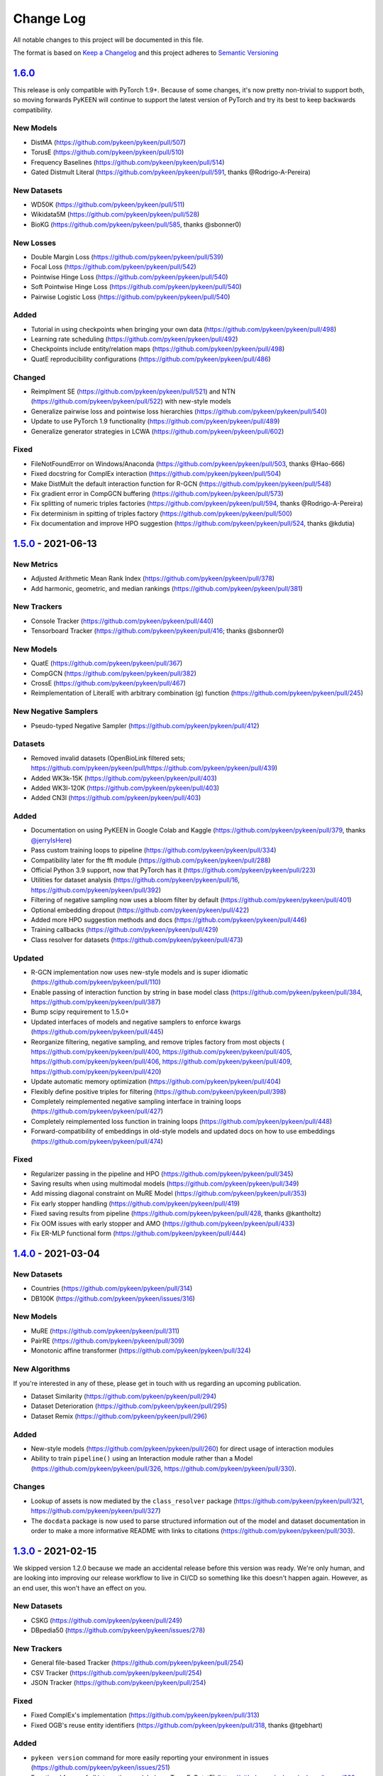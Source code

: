 Change Log
==========
All notable changes to this project will be documented in this file.

The format is based on `Keep a Changelog <http://keepachangelog.com/>`_
and this project adheres to `Semantic Versioning <http://semver.org/>`_

`1.6.0 <https://github.com/pykeen/pykeen/compare/v1.5.0...v1.6.0>`_
-------------------------------------------------------------------
This release is only compatible with PyTorch 1.9+. Because of some changes,
it's now pretty non-trivial to support both, so moving forwards PyKEEN will
continue to support the latest version of PyTorch and try its best to keep
backwards compatibility.

New Models
~~~~~~~~~~
- DistMA (https://github.com/pykeen/pykeen/pull/507)
- TorusE (https://github.com/pykeen/pykeen/pull/510)
- Frequency Baselines (https://github.com/pykeen/pykeen/pull/514)
- Gated Distmult Literal (https://github.com/pykeen/pykeen/pull/591, thanks @Rodrigo-A-Pereira)

New Datasets
~~~~~~~~~~~~
- WD50K (https://github.com/pykeen/pykeen/pull/511)
- Wikidata5M (https://github.com/pykeen/pykeen/pull/528)
- BioKG (https://github.com/pykeen/pykeen/pull/585, thanks @sbonner0)

New Losses
~~~~~~~~~~
- Double Margin Loss (https://github.com/pykeen/pykeen/pull/539)
- Focal Loss (https://github.com/pykeen/pykeen/pull/542)
- Pointwise Hinge Loss (https://github.com/pykeen/pykeen/pull/540)
- Soft Pointwise Hinge Loss (https://github.com/pykeen/pykeen/pull/540)
- Pairwise Logistic Loss (https://github.com/pykeen/pykeen/pull/540)

Added
~~~~~
- Tutorial in using checkpoints when bringing your own data (https://github.com/pykeen/pykeen/pull/498)
- Learning rate scheduling (https://github.com/pykeen/pykeen/pull/492)
- Checkpoints include entity/relation maps (https://github.com/pykeen/pykeen/pull/498)
- QuatE reproducibility configurations (https://github.com/pykeen/pykeen/pull/486)

Changed
~~~~~~~
- Reimplment SE (https://github.com/pykeen/pykeen/pull/521)
  and NTN (https://github.com/pykeen/pykeen/pull/522) with new-style models
- Generalize pairwise loss and pointwise loss hierarchies (https://github.com/pykeen/pykeen/pull/540)
- Update to use PyTorch 1.9 functionality (https://github.com/pykeen/pykeen/pull/489)
- Generalize generator strategies in LCWA (https://github.com/pykeen/pykeen/pull/602)

Fixed
~~~~~
- FileNotFoundError on Windows/Anaconda (https://github.com/pykeen/pykeen/pull/503, thanks @Hao-666)
- Fixed docstring for ComplEx interaction (https://github.com/pykeen/pykeen/pull/504)
- Make DistMult the default interaction function for R-GCN (https://github.com/pykeen/pykeen/pull/548)
- Fix gradient error in CompGCN buffering (https://github.com/pykeen/pykeen/pull/573)
- Fix splitting of numeric triples factories (https://github.com/pykeen/pykeen/pull/594, thanks @Rodrigo-A-Pereira)
- Fix determinism in spitting of triples factory (https://github.com/pykeen/pykeen/pull/500)
- Fix documentation and improve HPO suggestion (https://github.com/pykeen/pykeen/pull/524, thanks @kdutia)

`1.5.0 <https://github.com/pykeen/pykeen/compare/v1.4.0...v1.5.0>`_ - 2021-06-13
--------------------------------------------------------------------------------
New Metrics
~~~~~~~~~~~
- Adjusted Arithmetic Mean Rank Index (https://github.com/pykeen/pykeen/pull/378)
- Add harmonic, geometric, and median rankings (https://github.com/pykeen/pykeen/pull/381)

New Trackers
~~~~~~~~~~~~
- Console Tracker (https://github.com/pykeen/pykeen/pull/440)
- Tensorboard Tracker (https://github.com/pykeen/pykeen/pull/416; thanks @sbonner0)

New Models
~~~~~~~~~~
- QuatE (https://github.com/pykeen/pykeen/pull/367)
- CompGCN (https://github.com/pykeen/pykeen/pull/382)
- CrossE (https://github.com/pykeen/pykeen/pull/467)
- Reimplementation of LiteralE with arbitrary combination (g) function (https://github.com/pykeen/pykeen/pull/245)

New Negative Samplers
~~~~~~~~~~~~~~~~~~~~~
- Pseudo-typed Negative Sampler (https://github.com/pykeen/pykeen/pull/412)

Datasets
~~~~~~~~
- Removed invalid datasets (OpenBioLink filtered sets; https://github.com/pykeen/pykeen/pull/https://github.com/pykeen/pykeen/pull/439)
- Added WK3k-15K (https://github.com/pykeen/pykeen/pull/403)
- Added WK3l-120K (https://github.com/pykeen/pykeen/pull/403)
- Added CN3l (https://github.com/pykeen/pykeen/pull/403)

Added
~~~~~
- Documentation on using PyKEEN in Google Colab and Kaggle (https://github.com/pykeen/pykeen/pull/379,
  thanks `@jerryIsHere <https://github.com/jerryIsHere>`_)
- Pass custom training loops to pipeline (https://github.com/pykeen/pykeen/pull/334)
- Compatibility later for the fft module (https://github.com/pykeen/pykeen/pull/288)
- Official Python 3.9 support, now that PyTorch has it (https://github.com/pykeen/pykeen/pull/223)
- Utilities for dataset analysis (https://github.com/pykeen/pykeen/pull/16, https://github.com/pykeen/pykeen/pull/392)
- Filtering of negative sampling now uses a bloom filter by default (https://github.com/pykeen/pykeen/pull/401)
- Optional embedding dropout (https://github.com/pykeen/pykeen/pull/422)
- Added more HPO suggestion methods and docs (https://github.com/pykeen/pykeen/pull/446)
- Training callbacks (https://github.com/pykeen/pykeen/pull/429)
- Class resolver for datasets (https://github.com/pykeen/pykeen/pull/473)

Updated
~~~~~~~
- R-GCN implementation now uses new-style models and is super idiomatic (https://github.com/pykeen/pykeen/pull/110)
- Enable passing of interaction function by string in base model class (https://github.com/pykeen/pykeen/pull/384,
  https://github.com/pykeen/pykeen/pull/387)
- Bump scipy requirement to 1.5.0+
- Updated interfaces of models and negative samplers to enforce kwargs (https://github.com/pykeen/pykeen/pull/445)
- Reorganize filtering, negative sampling, and remove triples factory from most objects (
  https://github.com/pykeen/pykeen/pull/400, https://github.com/pykeen/pykeen/pull/405,
  https://github.com/pykeen/pykeen/pull/406, https://github.com/pykeen/pykeen/pull/409,
  https://github.com/pykeen/pykeen/pull/420)
- Update automatic memory optimization (https://github.com/pykeen/pykeen/pull/404)
- Flexibly define positive triples for filtering (https://github.com/pykeen/pykeen/pull/398)
- Completely reimplemented negative sampling interface in training loops (https://github.com/pykeen/pykeen/pull/427)
- Completely reimplemented loss function in training loops (https://github.com/pykeen/pykeen/pull/448)
- Forward-compatibility of embeddings in old-style models and updated docs on
  how to use embeddings (https://github.com/pykeen/pykeen/pull/474)

Fixed
~~~~~
- Regularizer passing in the pipeline and HPO (https://github.com/pykeen/pykeen/pull/345)
- Saving results when using multimodal models (https://github.com/pykeen/pykeen/pull/349)
- Add missing diagonal constraint on MuRE Model (https://github.com/pykeen/pykeen/pull/353)
- Fix early stopper handling (https://github.com/pykeen/pykeen/pull/419)
- Fixed saving results from pipeline (https://github.com/pykeen/pykeen/pull/428, thanks @kantholtz)
- Fix OOM issues with early stopper and AMO (https://github.com/pykeen/pykeen/pull/433)
- Fix ER-MLP functional form (https://github.com/pykeen/pykeen/pull/444)

`1.4.0 <https://github.com/pykeen/pykeen/compare/v1.3.0...v1.4.0>`_ - 2021-03-04
--------------------------------------------------------------------------------
New Datasets
~~~~~~~~~~~~
- Countries (https://github.com/pykeen/pykeen/pull/314)
- DB100K (https://github.com/pykeen/pykeen/issues/316)

New Models
~~~~~~~~~~
- MuRE (https://github.com/pykeen/pykeen/pull/311)
- PairRE (https://github.com/pykeen/pykeen/pull/309)
- Monotonic affine transformer (https://github.com/pykeen/pykeen/pull/324)

New Algorithms
~~~~~~~~~~~~~~
If you're interested in any of these, please get in touch with us
regarding an upcoming publication.

- Dataset Similarity (https://github.com/pykeen/pykeen/pull/294)
- Dataset Deterioration (https://github.com/pykeen/pykeen/pull/295)
- Dataset Remix (https://github.com/pykeen/pykeen/pull/296)

Added
~~~~~
- New-style models (https://github.com/pykeen/pykeen/pull/260) for direct usage of interaction
  modules
- Ability to train ``pipeline()`` using an Interaction module rather than a Model
  (https://github.com/pykeen/pykeen/pull/326, https://github.com/pykeen/pykeen/pull/330).

Changes
~~~~~~~
- Lookup of assets is now mediated by the ``class_resolver`` package (https://github.com/pykeen/pykeen/pull/321,
  https://github.com/pykeen/pykeen/pull/327)
- The ``docdata`` package is now used to parse structured information out of the model and dataset documentation
  in order to make a more informative README with links to citations (https://github.com/pykeen/pykeen/pull/303).

`1.3.0 <https://github.com/pykeen/pykeen/compare/v1.1.0...v1.3.0>`_ - 2021-02-15
--------------------------------------------------------------------------------
We skipped version 1.2.0 because we made an accidental release before this version
was ready. We're only human, and are looking into improving our release workflow
to live in CI/CD so something like this doesn't happen again. However, as an end user,
this won't have an effect on you.

New Datasets
~~~~~~~~~~~~
- CSKG (https://github.com/pykeen/pykeen/pull/249)
- DBpedia50 (https://github.com/pykeen/pykeen/issues/278)

New Trackers
~~~~~~~~~~~~
- General file-based Tracker (https://github.com/pykeen/pykeen/pull/254)
- CSV Tracker (https://github.com/pykeen/pykeen/pull/254)
- JSON Tracker (https://github.com/pykeen/pykeen/pull/254)

Fixed
~~~~~
- Fixed ComplEx's implementation (https://github.com/pykeen/pykeen/pull/313)
- Fixed OGB's reuse entity identifiers (https://github.com/pykeen/pykeen/pull/318, thanks @tgebhart)

Added
~~~~~
- ``pykeen version`` command for more easily reporting your environment in issues
  (https://github.com/pykeen/pykeen/issues/251)
- Functional forms of all interaction models (e.g., TransE, RotatE) (https://github.com/pykeen/pykeen/issues/238,
  `pykeen.nn.functional documentation <https://pykeen.readthedocs.io/en/latest/reference/nn/functional.html>`_). These
  can be generally reused, even outside of the typical PyKEEN workflows.
- Modular forms of all interaction models (https://github.com/pykeen/pykeen/issues/242,
  `pykeen.nn.modules documentation <https://pykeen.readthedocs.io/en/latest/reference/nn/modules.html>`_). These wrap
  the functional forms of interaction models and store hyper-parameters such as the ``p`` value for the L_p norm in
  TransE.
- The initializer, normalizer, and constrainer for the entity and relation embeddings are now exposed through the
  ``__init__()`` function of each KGEM class and can be configured. A future update will enable HPO on these as well
  (https://github.com/pykeen/pykeen/issues/282).

Refactoring and Future Preparation
~~~~~~~~~~~~~~~~~~~~~~~~~~~~~~~~~~
This release contains a few big refactors. Most won't affect end-users, but if you're writing your own PyKEEN
models, these are important. Many of them are motivated to make it possible to introduce a new interface that makes
it much easier for researchers (who shouldn't have to understand the inner workings of PyKEEN) to make new models.

- The regularizer has been refactored (https://github.com/pykeen/pykeen/issues/266,
  https://github.com/pykeen/pykeen/issues/274). It no longer accepts a ``torch.device`` when instantiated.
- The ``pykeen.nn.Embedding`` class has been improved in several ways:
  - Embedding Specification class makes it easier to write new classes (https://github.com/pykeen/pykeen/issues/277)
  - Refactor to make shape of embedding explicit (https://github.com/pykeen/pykeen/issues/287)
  - Specification of complex datatype (https://github.com/pykeen/pykeen/issues/292)
- Refactoring of the loss model class to provide a meaningful class hierarchy
  (https://github.com/pykeen/pykeen/issues/256, https://github.com/pykeen/pykeen/issues/262)
- Refactoring of the base model class to provide a consistent interface (https://github.com/pykeen/pykeen/issues/246,
  https://github.com/pykeen/pykeen/issues/248, https://github.com/pykeen/pykeen/issues/253,
  https://github.com/pykeen/pykeen/issues/257). This allowed for simplification of the loss computation based on
  the new hierarchy and also new implementation of regularizer class.
- More automated testing of typing with MyPy (https://github.com/pykeen/pykeen/issues/255) and automated checking
  of documentation with ``doctests`` (https://github.com/pykeen/pykeen/issues/291)

Triples Loading
~~~~~~~~~~~~~~~
We've made some improvements to the ``pykeen.triples.TriplesFactory`` to facilitate loading even larger datasets
(https://github.com/pykeen/pykeen/issues/216). However, this required an interface change. This will affect any
code that loads custom triples. If you're loading triples from a path, you should now use:

.. code-block:: python

    path = ...

    # Old (doesn't work anymore)
    tf = TriplesFactory(path=path)

    # New
    tf = TriplesFactory.from_path(path)

Predictions
~~~~~~~~~~~
While refactoring the base model class, we excised the prediction functionality to a new module
``pykeen.models.predict`` (docs: https://pykeen.readthedocs.io/en/latest/reference/predict.html#functions).
We also renamed some of the prediction functions inside the base model to make them more consistent, but we now
recommend you use the functions from ``pykeen.models.predict`` instead.

- ``Model.predict_heads()`` -> ``Model.get_head_prediction_df()``
- ``Model.predict_relations()`` -> ``Model.get_head_prediction_df()``
- ``Model.predict_tails()`` -> ``Model.get_head_prediction_df()``
- ``Model.score_all_triples()`` -> ``Model.get_all_prediction_df()``

Fixed
~~~~~
- Do not create inverse triples for validation and testing factory (https://github.com/pykeen/pykeen/issues/270)
- Treat nonzero applied to large tensor error as OOM for batch size search (https://github.com/pykeen/pykeen/issues/279)
- Fix bug in loading ConceptNet (https://github.com/pykeen/pykeen/issues/290). If your experiments relied on this
  dataset, you should rerun them.

`1.1.0 <https://github.com/pykeen/pykeen/compare/v1.0.5...v1.1.0>`_ - 2021-01-20
--------------------------------------------------------------------------------
New Datasets
~~~~~~~~~~~~
- CoDEx (https://github.com/pykeen/pykeen/pull/154)
- DRKG (https://github.com/pykeen/pykeen/pull/156)
- OGB (https://github.com/pykeen/pykeen/pull/159)
- ConceptNet (https://github.com/pykeen/pykeen/pull/160)
- Clinical Knowledge Graph (https://github.com/pykeen/pykeen/pull/209)

New Trackers
~~~~~~~~~~~~
- Neptune.ai (https://github.com/pykeen/pykeen/pull/183)

Added
~~~~~
- Add MLFlow set tags function (https://github.com/pykeen/pykeen/pull/139; thanks @sunny1401)
- Add score_t/h function for ComplEx (https://github.com/pykeen/pykeen/pull/150)
- Add proper testing for literal datasets and literal models (https://github.com/pykeen/pykeen/pull/199)
- Checkpoint functionality (https://github.com/pykeen/pykeen/pull/123)
- Random triple generation (https://github.com/pykeen/pykeen/pull/201)
- Make negative sampler corruption scheme configurable (https://github.com/pykeen/pykeen/pull/209)
- Add predict with inverse tripels pipeline (https://github.com/pykeen/pykeen/pull/208)
- Add generalize p-norm to regularizer (https://github.com/pykeen/pykeen/pull/225)

Changed
~~~~~~~
- New harness for resetting parameters (https://github.com/pykeen/pykeen/pull/131)
- Modularize embeddings (https://github.com/pykeen/pykeen/pull/132)
- Update first steps documentation (https://github.com/pykeen/pykeen/pull/152; thanks @TobiasUhmann )
- Switched testing to GitHub Actions (https://github.com/pykeen/pykeen/pull/165 and
  https://github.com/pykeen/pykeen/pull/194)
- No longer support Python 3.6
- Move automatic memory optimization (AMO) option out of model and into
  training loop (https://github.com/pykeen/pykeen/pull/176)
- Improve hyper-parameter defaults and HPO defaults (https://github.com/pykeen/pykeen/pull/181
  and https://github.com/pykeen/pykeen/pull/179)
- Switch internal usage to ID-based triples (https://github.com/pykeen/pykeen/pull/193 and
  https://github.com/pykeen/pykeen/pull/220)
- Optimize triples splitting algorithm (https://github.com/pykeen/pykeen/pull/187)
- Generalize metadata storage in triples factory (https://github.com/pykeen/pykeen/pull/211)
- Add drop_last option to data loader in training loop (https://github.com/pykeen/pykeen/pull/217)

Fixed
~~~~~
- Whitelist support in HPO pipeline (https://github.com/pykeen/pykeen/pull/124)
- Improve evaluator instantiation (https://github.com/pykeen/pykeen/pull/125; thanks @kantholtz)
- CPU fallback on AMO (https://github.com/pykeen/pykeen/pull/232)
- Fix HPO save issues (https://github.com/pykeen/pykeen/pull/235)
- Fix GPU issue in plotting (https://github.com/pykeen/pykeen/pull/207)

`1.0.5 <https://github.com/pykeen/pykeen/compare/v1.0.4...v1.0.5>`_ - 2020-10-21
--------------------------------------------------------------------------------
Added
~~~~~
- Added testing on Windows with AppVeyor and documentation for installation on Windows
  (https://github.com/pykeen/pykeen/pull/95)
- Add ability to specify custom datasets in HPO and ablation studies (https://github.com/pykeen/pykeen/pull/54)
- Add functions for plotting entities and relations (as well as an accompanying tutorial)
  (https://github.com/pykeen/pykeen/pull/99)

Changed
~~~~~~~
- Replaced BCE loss with BCEWithLogits loss (https://github.com/pykeen/pykeen/pull/109)
- Store default HPO ranges in loss classes (https://github.com/pykeen/pykeen/pull/111)
- Use entrypoints for datasets (https://github.com/pykeen/pykeen/pull/115) to allow
  registering of custom datasets
- Improved WANDB results tracker (https://github.com/pykeen/pykeen/pull/117, thanks @kantholtz)
- Reorganized ablation study generation and execution (https://github.com/pykeen/pykeen/pull/54)

Fixed
~~~~~
- Fixed bug in the initialization of ConvE (https://github.com/pykeen/pykeen/pull/100)
- Fixed cross-platform issue with random integer generation (https://github.com/pykeen/pykeen/pull/98)
- Fixed documentation build on ReadTheDocs (https://github.com/pykeen/pykeen/pull/104)

`1.0.4 <https://github.com/pykeen/pykeen/compare/v1.0.3...v1.0.4>`_ - 2020-08-25
--------------------------------------------------------------------------------
Added
~~~~~
- Enable restricted evaluation on a subset of entities/relations (https://github.com/pykeen/pykeen/pull/62,
  https://github.com/pykeen/pykeen/pull/83)

Changed
~~~~~~~
- Use number of epochs as step instead of number of checks (https://github.com/pykeen/pykeen/pull/72)

Fixed
~~~~~
- Fix bug in early stopping (https://github.com/pykeen/pykeen/pull/77)

`1.0.3 <https://github.com/pykeen/pykeen/compare/v1.0.2...v1.0.3>`_ - 2020-08-13
--------------------------------------------------------------------------------
Added
~~~~~
- Side-specific evaluation (https://github.com/pykeen/pykeen/pull/44)
- Grid Sampler (https://github.com/pykeen/pykeen/pull/52)
- Weights & Biases Tracker (https://github.com/pykeen/pykeen/pull/68), thanks @migalkin!

Changed
~~~~~~~
- Update to Optuna 2.0 (https://github.com/pykeen/pykeen/pull/52)
- Generalize specification of tracker (https://github.com/pykeen/pykeen/pull/39)

Fixed
~~~~~
- Fix bug in triples factory splitter (https://github.com/pykeen/pykeen/pull/59)
- Device mismatch bug (https://github.com/pykeen/pykeen/pull/50)

`1.0.2 <https://github.com/pykeen/pykeen/compare/v1.0.1...v1.0.2>`_ - 2020-07-10
--------------------------------------------------------------------------------
Added
~~~~~
- Add default values for margin and adversarial temperature in NSSA loss (https://github.com/pykeen/pykeen/pull/29)
- Added FTP uploader (https://github.com/pykeen/pykeen/pull/35)
- Add AWS S3 uploader (https://github.com/pykeen/pykeen/pull/39)

Changed
~~~~~~~
- Improved MLflow support (https://github.com/pykeen/pykeen/pull/40)
- Lots of improvements to documentation!

Fixed
~~~~~
- Fix triples factory splitting bug (https://github.com/pykeen/pykeen/pull/21)
- Fix problem with tensors' device during prediction (https://github.com/pykeen/pykeen/pull/41)
- Fix RotatE relation embeddings re-initialization (https://github.com/pykeen/pykeen/pull/26)

`1.0.1 <https://github.com/pykeen/pykeen/compare/v1.0.0...v1.0.1>`_ - 2020-07-02
--------------------------------------------------------------------------------
Added
~~~~~
- Add fractional hits@k (https://github.com/pykeen/pykeen/pull/17)
- Add link prediction pipeline (https://github.com/pykeen/pykeen/pull/10)

Changed
~~~~~~~
- Update documentation (https://github.com/pykeen/pykeen/pull/10)
